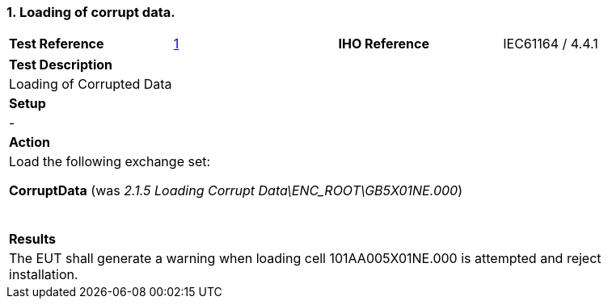 [#CorruptData]

:sectnums:
:section-refsig:

=== Loading of corrupt data.

[width="95%",caption="",stripes="odd"]
|====================
|*Test Reference*    |    xref:CorruptData[xrefstyle=short]   | *IHO Reference* | IEC61164 / 4.4.1
|====================

[width="95%",caption="",stripes="odd"]
|====================
|*Test Description*
|Loading of Corrupted Data
| *Setup*
a| -
| *Action*
a| Load the following exchange set:

[.red]*CorruptData* (was _2.1.5 Loading Corrupt Data\ENC_ROOT\GB5X01NE.000_)

{zwsp} +

| *Results*
a| The EUT shall generate a warning when loading cell 101AA005X01NE.000 is attempted and reject installation.

|====================